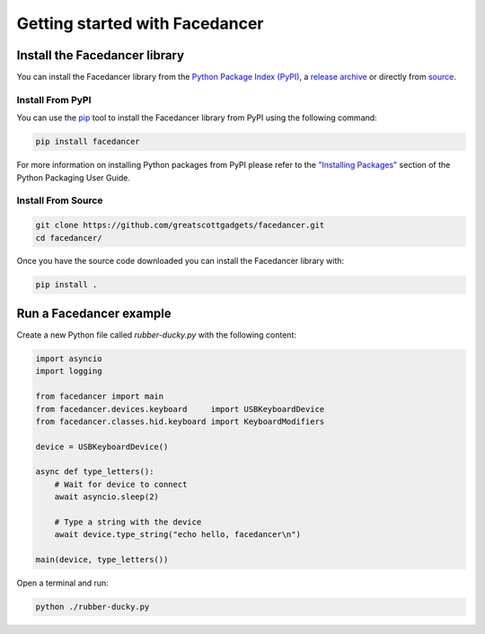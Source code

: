 ================================================
Getting started with Facedancer
================================================


Install the Facedancer library
------------------------------

You can install the Facedancer library from the `Python Package Index (PyPI) <https://pypi.org/project/facedancer/>`__, a `release archive <https://github.com/greatscottgadgets/Facedancer/releases>`__ or directly from `source <https://github.com/greatscottgadgets/Facedancer/>`__.


Install From PyPI
^^^^^^^^^^^^^^^^^

You can use the `pip <https://pypi.org/project/pip/>`__ tool to install the Facedancer library from PyPI using the following command:

.. code-block :: sh

    pip install facedancer

For more information on installing Python packages from PyPI please refer to the `"Installing Packages" <https://packaging.python.org/en/latest/tutorials/installing-packages/>`__ section of the Python Packaging User Guide.


Install From Source
^^^^^^^^^^^^^^^^^^^

.. code-block :: sh

    git clone https://github.com/greatscottgadgets/facedancer.git
    cd facedancer/

Once you have the source code downloaded you can install the Facedancer library with:

.. code-block :: sh

    pip install .



Run a Facedancer example
------------------------

Create a new Python file called `rubber-ducky.py` with the following content:

.. code-block :: python

    import asyncio
    import logging

    from facedancer import main
    from facedancer.devices.keyboard     import USBKeyboardDevice
    from facedancer.classes.hid.keyboard import KeyboardModifiers

    device = USBKeyboardDevice()

    async def type_letters():
        # Wait for device to connect
        await asyncio.sleep(2)

        # Type a string with the device
        await device.type_string("echo hello, facedancer\n")

    main(device, type_letters())



Open a terminal and run:

.. code-block :: sh

    python ./rubber-ducky.py
